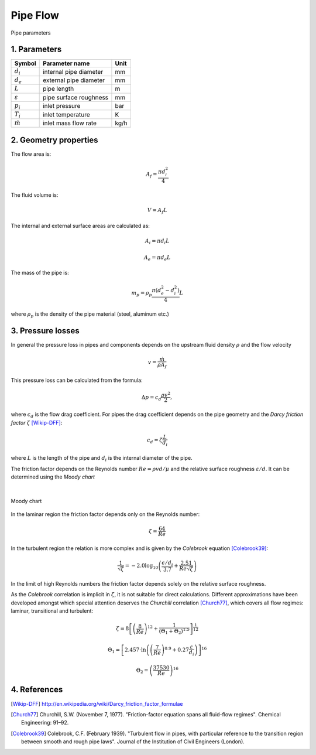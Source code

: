 .. sectnum::
   :suffix: .

=========
Pipe Flow
=========

.. figure:: /static/ThermoFluids/img/StraightPipe.svg
   :width: 500px
   :align: center
   
   Pipe parameters

----------
Parameters
----------

.. class:: nice-table

+---------------------+------------------------+------+
| Symbol              | Parameter name         | Unit |
+=====================+========================+======+
| :math:`d_i`         | internal pipe diameter | mm   |
+---------------------+------------------------+------+
| :math:`d_e`         | external pipe diameter | mm   |
+---------------------+------------------------+------+
| :math:`L`           | pipe length            | m    |
+---------------------+------------------------+------+
| :math:`\varepsilon` | pipe surface roughness | mm   |
+---------------------+------------------------+------+
| :math:`p_i`         | inlet pressure         | bar  |
+---------------------+------------------------+------+
| :math:`T_i`         | inlet temperature      | K    |
+---------------------+------------------------+------+
| :math:`\dot{m}`     | inlet mass flow rate   | kg/h |
+---------------------+------------------------+------+

-------------------
Geometry properties
-------------------
The flow area is:

.. math ::
   A_f = \frac{\pi d_i^2}{4}
   
The fluid volume is:

..  math::
   V = A_f L

The internal and external surface areas are calculated as:

..  math::

   A_i = \pi d_i L

   A_e = \pi d_e L
   
The mass of the pipe is:

..  math::

   m_p =  \rho_p \frac{\pi \left( d_e^2 - d_i^2 \right)}{4}L
   
where :math:`\rho_p` is the density of the pipe material (steel, aluminum etc.) 

---------------
Pressure losses
---------------
In general the pressure loss in pipes and components depends on the upstream fluid density :math:`\rho` and the flow velocity 

.. math::
   v = \frac{\dot{m}}{\rho A_{f}}

This pressure loss can be calculated from the formula:

..  math::   
   \Delta p=c_{d}\frac{\rho v^{2}}{2},

where :math:`c_{d}` is the flow drag coefficient. For pipes the drag coefficient depends on the pipe geometry and the *Darcy friction factor* :math:`\zeta` [Wikip-DFF]_:

.. math::   
   c_{d}=\zeta\frac{L}{d_i}
   
where :math:`L` is the length of the pipe and :math:`d_i` is the internal diameter of the pipe.

The friction factor depends on the Reynolds number :math:`Re={\rho v d}/{\mu}` and the relative surface roughness :math:`\varepsilon/d`. It can be determined using the *Moody chart*

|

.. figure:: /static/ThermoFluids/img/MoodyDiagram.jpg
   :width: 90%
   :align: center
   
   Moody chart


In the laminar region the friction factor depends only on the Reynolds number:

.. math::   
   \zeta = \frac{64}{Re}

In the turbulent region the relation is more complex and is given by the *Colebrook* equation [Colebrook39]_:

.. math::
   \frac{1}{\sqrt{\zeta}} = -2.0 \log_{10} \left(\frac{\epsilon/d_i}{3.7} + {\frac{2.51}{Re \sqrt{\zeta} } } \right)
   
In the limit of high Reynolds numbers the friction factor depends solely on the relative surface roughness.
   
As the *Colebrook* correlation is implicit in :math:`\zeta`, it is not suitable for direct calculations. 
Different approximations have been developed amongst which special attention deserves the *Churchill* correlation [Church77]_, which covers 
all flow regimes: laminar, transitional and turbulent:

..  math::
   \zeta =  8\left[\left(\frac{8}{Re}\right)^{12}+\frac{1}{\left(\Theta_{1}+\Theta_{2}\right)^{1.5}}\right]^{\frac{1}{12}}
   
   \Theta_{1}  =  \left[2.457\cdot\ln\left(\left(\frac{7}{Re}\right)^{0.9}+0.27\frac{\varepsilon}{d_i}\right)\right]^{16}
   
   \Theta_{2}  =  \left(\frac{37530}{Re}\right)^{16}
 
 
----------
References
----------
 
 
.. [Wikip-DFF] http://en.wikipedia.org/wiki/Darcy_friction_factor_formulae
   
.. [Church77] Churchill, S.W. (November 7, 1977). "Friction-factor equation spans all fluid-flow regimes". 
   Chemical Engineering: 91–92.
   
.. [Colebrook39] Colebrook, C.F. (February 1939). "Turbulent flow in pipes, with particular reference to the 
   transition region between smooth and rough pipe laws". Journal of the Institution of Civil Engineers (London).
